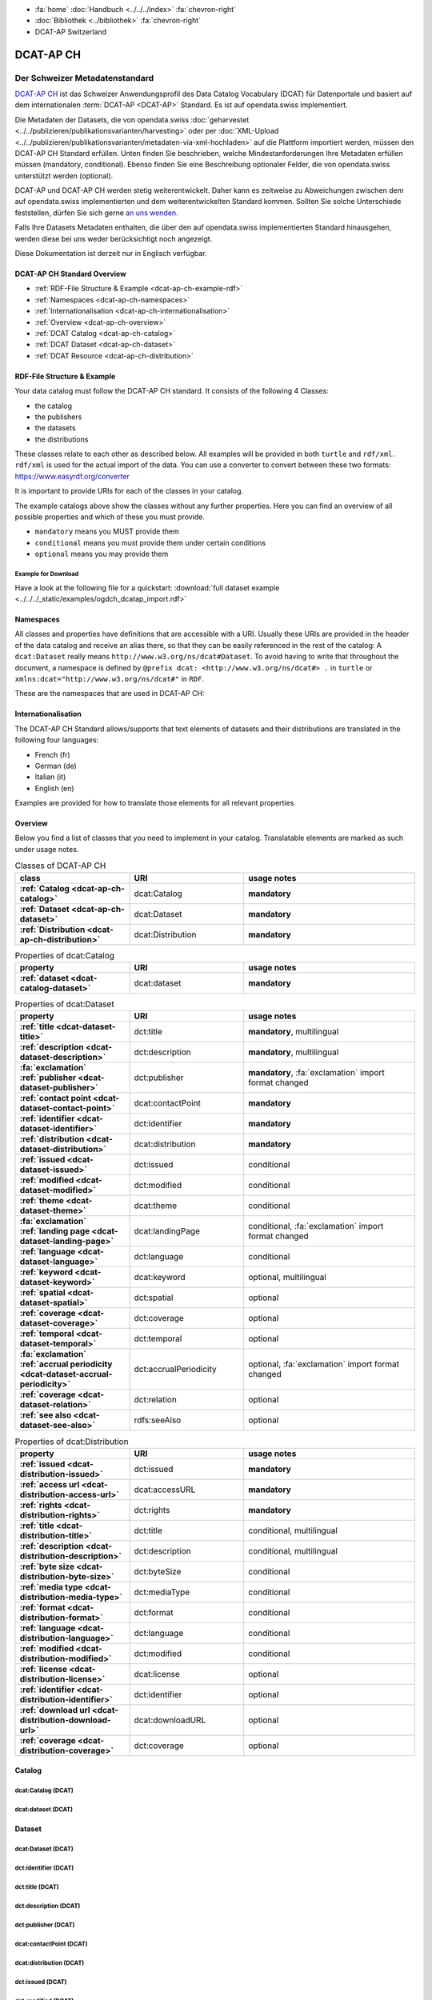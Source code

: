 .. container:: custom-breadcrumbs

   - :fa:`home` :doc:`Handbuch <../../../index>` :fa:`chevron-right`
   - :doc:`Bibliothek <../bibliothek>` :fa:`chevron-right`
   - DCAT-AP Switzerland

**********
DCAT-AP CH
**********

Der Schweizer Metadatenstandard
=====================================

.. container:: Intro

    `DCAT-AP CH <https://dcat-ap.ch/>`__ ist das Schweizer Anwendungsprofil des Data Catalog Vocabulary
    (DCAT) für Datenportale und basiert auf dem
    internationalen :term:`DCAT-AP <DCAT-AP>` Standard. Es ist auf opendata.swiss implementiert.

    Die Metadaten der Datasets, die von opendata.swiss
    :doc:`geharvestet <../../publizieren/publikationsvarianten/harvesting>`
    oder per :doc:`XML-Upload <../../publizieren/publikationsvarianten/metadaten-via-xml-hochladen>`
    auf die Plattform importiert werden, müssen den DCAT-AP CH Standard erfüllen.
    Unten finden Sie beschrieben, welche Mindestanforderungen Ihre Metadaten erfüllen
    müssen (mandatory, conditional). Ebenso finden Sie eine Beschreibung optionaler Felder,
    die von opendata.swiss unterstützt werden (optional).

    DCAT-AP und DCAT-AP CH werden stetig weiterentwickelt. Daher kann es zeitweise zu Abweichungen
    zwischen dem auf opendata.swiss implementierten und dem weiterentwickelten Standard kommen.
    Sollten Sie solche Unterschiede feststellen, dürfen Sie sich gerne
    `an uns wenden <mailto:opendata@bfs.admin.ch>`__.

    Falls Ihre Datasets Metadaten enthalten, die über den auf opendata.swiss implementierten
    Standard hinausgehen, werden diese bei uns weder berücksichtigt noch angezeigt.

    Diese Dokumentation ist derzeit nur in Englisch verfügbar.

DCAT-AP CH Standard Overview
----------------------------

- :ref:`RDF-File Structure & Example <dcat-ap-ch-example-rdf>`
- :ref:`Namespaces <dcat-ap-ch-namespaces>`
- :ref:`Internationalisation <dcat-ap-ch-internationalisation>`
- :ref:`Overview <dcat-ap-ch-overview>`
- :ref:`DCAT Catalog <dcat-ap-ch-catalog>`
- :ref:`DCAT Dataset <dcat-ap-ch-dataset>`
- :ref:`DCAT Resource <dcat-ap-ch-distribution>`


.. _dcat-ap-ch-example-rdf:

RDF-File Structure & Example
------------------------------

Your data catalog must follow the DCAT-AP CH standard.
It consists of the following 4 Classes:

- the catalog
- the publishers
- the datasets
- the distributions

These classes relate to each other as described below.
All examples will be provided in both ``turtle`` and ``rdf/xml``. ``rdf/xml`` is used for the actual import of the data.
You can use a converter to convert between these two formats:
https://www.easyrdf.org/converter

It is important to provide URIs for each of the classes in your catalog.

.. toggle-header::
    :header: Data Catalog in Turtle

    .. code-block:: turtle
        :caption: Here you can see how every class in the catalog has a URI

        @prefix dcat: <http://www.w3.org/ns/dcat#> .
        @prefix dct: <http://purl.org/dc/terms/> .
        @prefix foaf: <http://xmlns.com/foaf/0.1/> .

        <https://tierstatistik.identitas.ch/data/fig-cattle-pyr.csv>
          a dcat:Dataset ;
          dcat:distribution <https://tierstatistik.identitas.ch/de/fig-cattle-pyr.html> ;
          dct:publisher <https://tierstatistik.identitas.ch> .

        <https://tierstatistik.identitas.ch/de/fig-cattle-pyr.html>
          a dcat:Distribution .

.. toggle-header::
    :header: Data Catalog in RDF

    .. code-block:: xml
        :caption: In RDF the URIs are stored in the ``about`` attribute

        <?xml version="1.0" encoding="utf-8" ?>
        <rdf:RDF xmlns:rdf="http://www.w3.org/1999/02/22-rdf-syntax-ns#"
                 xmlns:dcat="http://www.w3.org/ns/dcat#"
                 xmlns:dct="http://purl.org/dc/terms/"
                 xmlns:foaf="http://xmlns.com/foaf/0.1/">

          <dcat:Dataset rdf:about="https://tierstatistik.identitas.ch/data/fig-cattle-pyr.csv">
            <dcat:distribution>
              <dcat:Distribution rdf:about="https://tierstatistik.identitas.ch/de/fig-cattle-pyr.html">
                </dcat:Distribution>
              </dcat:distribution>
          </dcat:Dataset>

        </rdf:RDF>

The example catalogs above show the classes without any further properties.
Here you can find an overview of all possible properties and which of these you must provide.

- ``mandatory`` means you MUST provide them
- ``conditional`` means you must provide them under certain conditions
- ``optional`` means you may provide them

Example for Download
^^^^^^^^^^^^^^^^^^^^

Have a look at the following file for a quickstart:
:download:`full dataset example <../../../_static/examples/ogdch_dcatap_import.rdf>`

.. _dcat-ap-ch-namespaces:

Namespaces
------------

All classes and properties have definitions that are accessible with a URI.
Usually these URIs are provided in the header of the data catalog and receive an alias there,
so that they can be easily referenced in the rest of the catalog:
A ``dcat:Dataset`` really means ``http://www.w3.org/ns/dcat#Dataset``. To avoid having to
write that throughout the document, a namespace is defined by ``@prefix dcat: <http://www.w3.org/ns/dcat#> .`` in ``turtle``
or ``xmlns:dcat="http://www.w3.org/ns/dcat#"`` in ``RDF``.

These are the namespaces that are used in DCAT-AP CH:

.. code-block:: turtle
    :caption: DCAT-AP CH namespaces in turtle

    @prefix dcat: <http://www.w3.org/ns/dcat#> .
    @prefix dct: <http://purl.org/dc/terms/> .
    @prefix foaf: <http://xmlns.com/foaf/0.1/> .
    @prefix xsd: <http://www.w3.org/2001/XMLSchema#> .
    @prefix rdfs: <http://www.w3.org/2000/01/rdf-schema#> .
    @prefix rdf: <http://www.w3.org/1999/02/22-rdf-syntax-ns#> .
    @prefix vcard: <http://www.w3.org/2006/vcard/ns#> .
    @prefix schema: <http://schema.org/> .

.. code-block:: xml
    :caption: DCAT-AP CH namespaces in rdf

    <rdf:RDF
      xmlns:dcat="http://www.w3.org/ns/dcat#"
      xmlns:dct="http://purl.org/dc/terms/"
      xmlns:foaf="http://xmlns.com/foaf/0.1/"
      xmlns:xsd="http://www.w3.org/2001/XMLSchema#"
      xmlns:rdfs="http://www.w3.org/2000/01/rdf-schema#"
      xmlns:rdf="http://www.w3.org/1999/02/22-rdf-syntax-ns#"
      xmlns:vcard="http://www.w3.org/2006/vcard/ns#"
      xmlns:schema="http://schema.org/"
    >

.. _dcat-ap-ch-internationalisation:

Internationalisation
--------------------

The DCAT-AP CH Standard allows/supports that text elements of
datasets and their distributions are translated in the following four
languages:

- French (fr)
- German (de)
- Italian (it)
- English (en)

Examples are provided for how to translate those
elements for all relevant properties.

.. _dcat-ap-ch-overview:

Overview
---------

Below you find a list of classes that you need to implement in your catalog.
Translatable elements are marked as such under usage notes.

.. list-table:: Classes of DCAT-AP CH
    :widths: 20 20 30
    :header-rows: 1
    :stub-columns: 1

    * - class
      - URI
      - usage notes
    * - :ref:`Catalog <dcat-ap-ch-catalog>`
      - dcat:Catalog
      - **mandatory**
    * - :ref:`Dataset <dcat-ap-ch-dataset>`
      - dcat:Dataset
      - **mandatory**
    * - :ref:`Distribution <dcat-ap-ch-distribution>`
      - dcat:Distribution
      - **mandatory**

.. list-table:: Properties of dcat:Catalog
    :widths: 20 20 30
    :header-rows: 1
    :stub-columns: 1

    * - property
      - URI
      - usage notes
    * - :ref:`dataset <dcat-catalog-dataset>`
      - dcat:dataset
      - **mandatory**

.. list-table:: Properties of dcat:Dataset
    :widths: 20 20 30
    :header-rows: 1
    :stub-columns: 1

    * - property
      - URI
      - usage notes
    * - :ref:`title <dcat-dataset-title>`
      - dct:title
      - **mandatory**, multilingual
    * - :ref:`description <dcat-dataset-description>`
      - dct:description
      - **mandatory**, multilingual
    * - :fa:`exclamation` :ref:`publisher <dcat-dataset-publisher>`
      - dct:publisher
      - **mandatory**, :fa:`exclamation` import format changed
    * - :ref:`contact point <dcat-dataset-contact-point>`
      - dcat:contactPoint
      - **mandatory**
    * - :ref:`identifier <dcat-dataset-identifier>`
      - dct:identifier
      - **mandatory**
    * - :ref:`distribution <dcat-dataset-distribution>`
      - dcat:distribution
      - **mandatory**
    * - :ref:`issued <dcat-dataset-issued>`
      - dct:issued
      - conditional
    * - :ref:`modified <dcat-dataset-modified>`
      - dct:modified
      - conditional
    * - :ref:`theme <dcat-dataset-theme>`
      - dcat:theme
      - conditional
    * - :fa:`exclamation` :ref:`landing page <dcat-dataset-landing-page>`
      - dcat:landingPage
      - conditional,  :fa:`exclamation` import format changed
    * - :ref:`language <dcat-dataset-language>`
      - dct:language
      - conditional
    * - :ref:`keyword <dcat-dataset-keyword>`
      - dcat:keyword
      - optional, multilingual
    * - :ref:`spatial <dcat-dataset-spatial>`
      - dct:spatial
      - optional
    * - :ref:`coverage <dcat-dataset-coverage>`
      - dct:coverage
      - optional
    * - :ref:`temporal <dcat-dataset-temporal>`
      - dct:temporal
      - optional
    * - :fa:`exclamation` :ref:`accrual periodicity <dcat-dataset-accrual-periodicity>`
      - dct:accrualPeriodicity
      - optional, :fa:`exclamation` import format changed
    * - :ref:`coverage <dcat-dataset-relation>`
      - dct:relation
      - optional
    * - :ref:`see also <dcat-dataset-see-also>`
      - rdfs:seeAlso
      - optional


.. list-table:: Properties of dcat:Distribution
    :widths: 20 20 30
    :header-rows: 1
    :stub-columns: 1

    * - property
      - URI
      - usage notes
    * - :ref:`issued <dcat-distribution-issued>`
      - dct:issued
      - **mandatory**
    * - :ref:`access url <dcat-distribution-access-url>`
      - dcat:accessURL
      - **mandatory**
    * - :ref:`rights <dcat-distribution-rights>`
      - dct:rights
      - **mandatory**
    * - :ref:`title <dcat-distribution-title>`
      - dct:title
      - conditional, multilingual
    * - :ref:`description <dcat-distribution-description>`
      - dct:description
      - conditional, multilingual
    * - :ref:`byte size <dcat-distribution-byte-size>`
      - dct:byteSize
      - conditional
    * - :ref:`media type <dcat-distribution-media-type>`
      - dct:mediaType
      - conditional
    * - :ref:`format <dcat-distribution-format>`
      - dct:format
      - conditional
    * - :ref:`language <dcat-distribution-language>`
      - dct:language
      - conditional
    * - :ref:`modified <dcat-distribution-modified>`
      - dct:modified
      - conditional
    * - :ref:`license <dcat-distribution-license>`
      - dcat:license
      - optional
    * - :ref:`identifier <dcat-distribution-identifier>`
      - dct:identifier
      - optional
    * - :ref:`download url <dcat-distribution-download-url>`
      - dcat:downloadURL
      - optional
    * - :ref:`coverage <dcat-distribution-coverage>`
      - dct:coverage
      - optional

.. _dcat-ap-ch-catalog:

Catalog
----------------------

.. _dcat-catalog-class:

dcat:Catalog (DCAT)
^^^^^^^^^^^^^^^^^^^^^^^

.. container:: Mapping

    .. include:: dcat-definitions/catalog-class.rst

.. toggle-header::
    :header: Class ``dcat:Catalog`` in Turtle

    .. include:: dcat-examples/catalog-class-ttl.rst

.. toggle-header::
    :header: Class ``dcat:Catalog`` in Rdf/xml

    .. include:: dcat-examples/catalog-class-rdf.rst

.. _dcat-catalog-dataset:

dcat:dataset (DCAT)
^^^^^^^^^^^^^^^^^^^^^^^

.. container:: Mapping

    .. include:: dcat-definitions/catalog-datasets.rst

.. toggle-header::
    :header: Property ``dcat:dataset`` of ``dcat:Catalog`` in Turtle

    .. include:: dcat-examples/catalog-datasets-ttl.rst

.. toggle-header::
    :header:  Property ``dcat:dataset`` of ``dcat:Catalog`` in Rdf/xml

    .. include:: dcat-examples/catalog-datasets-rdf.rst

.. _dcat-ap-ch-dataset:

Dataset
----------------------

.. _dcat-dataset-class:

dcat:Dataset (DCAT)
^^^^^^^^^^^^^^^^^^^^^^^

.. container:: Mapping

    .. include:: dcat-definitions/dataset-class.rst

.. toggle-header::
    :header: Class ``dcat:Dataset`` with a URI in Turtle

    .. include:: dcat-examples/dataset-class-ttl.rst

.. toggle-header::
    :header:  Class ``dcat:Dataset`` with a URI in Rdf/xml

    .. include:: dcat-examples/dataset-class-rdf.rst

.. _dcat-dataset-identifier:

dct:identifier (DCAT)
^^^^^^^^^^^^^^^^^^^^^^^

.. container:: Mapping

    .. include:: dcat-definitions/dataset-identifier.rst

.. toggle-header::
    :header: Property ``dct:identifier`` of ``dcat:Dataset`` in Turtle

    .. include:: dcat-examples/dataset-identifier-ttl.rst

.. toggle-header::
    :header:  Property ``dct:identifier`` of ``dcat:Dataset`` in Rdf/xml

    .. include:: dcat-examples/dataset-identifier-rdf.rst

.. _dcat-dataset-title:

dct:title (DCAT)
^^^^^^^^^^^^^^^^^^^^^^^

.. container:: Mapping

    .. include:: dcat-definitions/dataset-title.rst

.. toggle-header::
    :header: Property ``dct:title`` of ``dcat:Dataset`` in Turtle

    .. include:: dcat-examples/dataset-title-ttl.rst

.. toggle-header::
    :header: Property ``dct:title`` of ``dcat:Dataset`` in Rdf/xml

    .. include:: dcat-examples/dataset-title-rdf.rst

.. _dcat-dataset-description:

dct:description (DCAT)
^^^^^^^^^^^^^^^^^^^^^^^

.. container:: Mapping

    .. include:: dcat-definitions/dataset-description.rst

.. toggle-header::
    :header: Property ``dct:description`` of ``dcat:Dataset`` using Markdown in Turtle

    .. include:: dcat-examples/dataset-description-ttl.rst

.. toggle-header::
    :header: Property ``dct:description`` of ``dcat:Dataset`` using Markdown in Rdf/xml

    .. include:: dcat-examples/dataset-description-rdf.rst

.. _dcat-dataset-publisher:

dct:publisher (DCAT)
^^^^^^^^^^^^^^^^^^^^^^^

.. container:: Mapping

    .. include:: dcat-definitions/dataset-publisher.rst

.. toggle-header::
    :header: :fa:`exclamation` Property ``dct:publisher`` of ``dcat:Dataset`` in Turtle

    .. include:: dcat-examples/dataset-publisher-ttl.rst

.. toggle-header::
    :header: :fa:`exclamation` Property ``dct:publisher`` of ``dcat:Dataset`` in Rdf/xml

    .. include:: dcat-examples/dataset-publisher-rdf.rst

.. toggle-header::
    :header: Deprecated: Property ``dct:publisher`` of ``dcat:Dataset`` in Turtle

    .. include:: dcat-examples/deprecated/dataset-publisher-ttl.rst

.. toggle-header::
    :header: Deprecated: Property ``dct:publisher`` of ``dcat:Dataset`` in Rdf/xml

    .. include:: dcat-examples/deprecated/dataset-publisher-rdf.rst

.. _dcat-dataset-contact-point:

dcat:contactPoint (DCAT)
^^^^^^^^^^^^^^^^^^^^^^^^

.. container:: Mapping

    .. include:: dcat-definitions/dataset-contact-point.rst

.. toggle-header::
    :header: Property ``dcat:contactPoints`` of ``dcat:Dataset`` in Turtle

    .. include:: dcat-examples/dataset-contact-point-ttl.rst

.. toggle-header::
    :header: Property ``dcat:contactPoints`` of ``dcat:Dataset`` in Rdf/xml

    .. include:: dcat-examples/dataset-contact-point-rdf.rst

.. _dcat-dataset-distribution:

dcat:distribution (DCAT)
^^^^^^^^^^^^^^^^^^^^^^^^

.. container:: Mapping

    .. include:: dcat-definitions/dataset-distribution.rst

.. toggle-header::
    :header: Property ``dcat:distribution`` of ``dcat:Dataset`` in Turtle

    .. include:: dcat-examples/dataset-distribution-ttl.rst

.. toggle-header::
    :header: Property ``dcat:distribution`` of ``dcat:Dataset`` in Rdf/xml

    .. include:: dcat-examples/dataset-distribution-rdf.rst

.. _dcat-dataset-issued:

dct:issued (DCAT)
^^^^^^^^^^^^^^^^^^^^^^^

.. container:: Mapping

    .. include:: dcat-definitions/dataset-issued.rst

.. toggle-header::
    :header: Property ``dct:issued`` of ``dcat:Dataset`` in Turtle

    .. include:: dcat-examples/dataset-issued-ttl.rst

.. toggle-header::
    :header: Property ``dct:issued`` of ``dcat:Dataset`` in Rdf/xml

    .. include:: dcat-examples/dataset-issued-rdf.rst

.. _dcat-dataset-modified:

dct-modified (DCAT)
^^^^^^^^^^^^^^^^^^^^^^^^

.. container:: Mapping

   .. include:: dcat-definitions/dataset-modified.rst

.. toggle-header::
    :header: Property ``dct:modified`` of ``dcat:Dataset`` in Turtle

    .. include:: dcat-examples/dataset-modified-ttl.rst

.. toggle-header::
    :header: Property ``dct:modified`` of ``dcat:Dataset`` in Rdf/xml

    .. include:: dcat-examples/dataset-modified-rdf.rst

.. _dcat-dataset-theme:

dcat:theme (DCAT)
^^^^^^^^^^^^^^^^^^^^^^^^

.. container:: Mapping

    .. include:: dcat-definitions/dataset-theme.rst

.. toggle-header::
    :header: Property ``dcat:theme`` of ``dcat:Dataset`` in Turtle

    .. include:: dcat-examples/dataset-theme-ttl.rst

.. toggle-header::
    :header: Property ``dcat:theme`` of ``dcat:Dataset`` in Rdf/xml

    .. include:: dcat-examples/dataset-theme-rdf.rst

.. _dcat-dataset-language:

dct:language (DCAT)
^^^^^^^^^^^^^^^^^^^^^^^^

.. container:: Mapping

    .. include:: dcat-definitions/dataset-language.rst

.. toggle-header::
    :header: Property ``dct:language`` of ``dcat:Dataset``  in Turtle

    .. include:: dcat-examples/dataset-language-ttl.rst

.. toggle-header::
    :header: Property ``dct:language`` of ``dcat:Dataset`` in Rdf/xml

    .. include:: dcat-examples/dataset-language-rdf.rst


.. _dcat-dataset-landing-page:

dcat:landingPage (DCAT)
^^^^^^^^^^^^^^^^^^^^^^^^

.. container:: Mapping

    .. include:: dcat-definitions/dataset-landing-page.rst

.. toggle-header::
    :header: :fa:`exclamation` Property ``dcat:landingPage`` of ``dcat:Dataset`` in Turtle

    .. include:: dcat-examples/dataset-landing-page-ttl.rst

.. toggle-header::
    :header: :fa:`exclamation` Property ``dcat:landingPage`` of ``dcat:Dataset`` in Rdf/xml

    .. include:: dcat-examples/dataset-landing-page-rdf.rst

.. toggle-header::
    :header: Deprecated: Property ``dcat:landingPage`` of ``dcat:Dataset`` in Turtle

    .. include:: dcat-examples/deprecated/dataset-landing-page-ttl.rst

.. toggle-header::
    :header: Deprecated: Property ``dcat:landingPage`` of ``dcat:Dataset`` in Rdf/xml

    .. include:: dcat-examples/deprecated/dataset-landing-page-rdf.rst

.. _dcat-dataset-relation:

dct:relation (DCAT)
^^^^^^^^^^^^^^^^^^^^^^^^

.. container:: Mapping

    .. include:: dcat-definitions/dataset-relation.rst

.. toggle-header::
    :header: Property ``dct:relation`` of ``dcat:Dataset`` in Turtle

    .. include:: dcat-examples/dataset-relation-ttl.rst

.. toggle-header::
    :header: Property ``dct:relation`` of ``dcat:Dataset`` in Rdf/xml

    .. include:: dcat-examples/dataset-relation-rdf.rst

.. _dcat-dataset-keyword:

dcat:keyword (DCAT)
^^^^^^^^^^^^^^^^^^^^^^^^

.. container:: Mapping

   .. include:: dcat-definitions/dataset-keyword.rst

.. toggle-header::
    :header: Property ``dcat:keyword`` of ``dcat:Dataset`` in Turtle

    .. include:: dcat-examples/dataset-keyword-ttl.rst

.. toggle-header::
    :header: Property ``dcat:keyword`` of ``dcat:Dataset`` in Rdf/xml

    .. include:: dcat-examples/dataset-keyword-rdf.rst

.. _dcat-dataset-spatial:

dct:spatial (DCAT)
^^^^^^^^^^^^^^^^^^^^^^^^

.. container:: Mapping

    .. include:: dcat-definitions/dataset-spatial.rst

.. toggle-header::
    :header: Property ``dct:spatial`` of ``dcat:Dataset`` in Turtle

    .. include:: dcat-examples/dataset-spatial-ttl.rst

.. toggle-header::
    :header: Property ``dct:spatial`` of ``dcat:Dataset`` in Rdf/xml

    .. include:: dcat-examples/dataset-spatial-rdf.rst

.. _dcat-dataset-coverage:

dct:coverage (DCAT)
^^^^^^^^^^^^^^^^^^^^^^^^

.. container:: Mapping

    .. include:: dcat-definitions/dataset-coverage.rst

.. toggle-header::
    :header: Property ``dct:coverage`` of ``dcat:Dataset`` in Turtle

    .. include:: dcat-examples/dataset-coverage-ttl.rst

.. toggle-header::
    :header: Property ``dct:coverage`` of ``dcat:Dataset`` in Rdf/xml

    .. include:: dcat-examples/dataset-coverage-rdf.rst

.. _dcat-dataset-temporal:

dct:temporal (DCAT)
^^^^^^^^^^^^^^^^^^^^^^^^

.. container:: Mapping

    .. include:: dcat-definitions/dataset-temporal.rst

.. toggle-header::
    :header: Property ``dct:temporal`` of ``dcat:Dataset`` in Turtle

    .. include:: dcat-examples/dataset-temporal-ttl.rst

.. toggle-header::
    :header: Property ``dct:temporal`` of ``dcat:Dataset`` in Rdf/xml

    .. include:: dcat-examples/dataset-temporal-rdf.rst

.. _dcat-dataset-accrual-periodicity:

dct:accrual-periodicity (DCAT)
^^^^^^^^^^^^^^^^^^^^^^^^^^^^^^

.. container:: Mapping

    .. include:: dcat-definitions/dataset-accrual-periodicity.rst

.. toggle-header::
    :header: :fa:`exclamation` Property ``dct:accrualPeriodicity`` of ``dcat:Dataset`` in Turtle

    .. include:: dcat-examples/dataset-accrual-periodicity-ttl.rst

.. toggle-header::
    :header: :fa:`exclamation` Property ``dct:accrualPeriodicity`` of ``dcat:Dataset`` in Rdf/xml

    .. include:: dcat-examples/dataset-accrual-periodicity-rdf.rst

.. toggle-header::
    :header: Deprecated: Property ``dct:accrualPeriodicity`` of ``dcat:Dataset`` in Turtle

    .. include:: dcat-examples/deprecated/dataset-accrual-periodicity-ttl.rst

.. toggle-header::
    :header: Deprecated: Property ``dct:accrualPeriodicity`` of ``dcat:Dataset`` in Rdf/xml

    .. include:: dcat-examples/deprecated/dataset-accrual-periodicity-rdf.rst

.. _dcat-dataset-see-also:

dcat:seeAlso (DCAT)
^^^^^^^^^^^^^^^^^^^^^^^^

.. container:: Mapping

   .. include:: dcat-definitions/dataset-see-also.rst

.. toggle-header::
    :header: Property ``rdfs:seeAlso`` of ``dcat:Dataset`` in Turtle

    .. include:: dcat-examples/dataset-see-also-ttl.rst

.. toggle-header::
    :header: Property ``rdfs:seeAlso`` of ``dcat:Dataset`` in Rdf/xml

    .. include:: dcat-examples/dataset-see-also-rdf.rst

.. _dcat-ap-ch-distribution:

Distribution
------------

.. _dcat-distribution-class:

dcat:Distribution (DCAT)
^^^^^^^^^^^^^^^^^^^^^^^^

.. container:: Mapping

    .. include:: dcat-definitions/distribution-class.rst

.. toggle-header::
    :header: Class ``dcat:Distribution`` with a URI in Turtle

    .. include:: dcat-examples/distribution-class-ttl.rst

.. toggle-header::
    :header: Class ``dcat:Distribution`` with a URI in Rdf/xml

    .. include:: dcat-examples/distribution-class-rdf.rst

.. _dcat-distribution-access-url:

dcat:accessURL (DCAT)
^^^^^^^^^^^^^^^^^^^^^^^^

.. container:: Mapping

   .. include:: dcat-definitions/distribution-access-url.rst

.. toggle-header::
    :header: Property ``dcat:accessURL`` of ``dcat:Distribution`` in Turtle

    .. include:: dcat-examples/distribution-access-url-ttl.rst

.. toggle-header::
    :header: Property ``dcat:accessURL`` of ``dcat:Distribution`` in Rdf/xml

    .. include:: dcat-examples/distribution-access-url-rdf.rst


.. _dcat-distribution-download-url:

dcat:downloadURL (DCAT)
^^^^^^^^^^^^^^^^^^^^^^^^

.. container:: Mapping

   .. include:: dcat-definitions/distribution-download-url.rst

.. toggle-header::
    :header: Property ``dcat:downloadURL`` of ``dcat:Distribution`` in Turtle

    .. include:: dcat-examples/distribution-download-url-ttl.rst

.. toggle-header::
    :header: Property ``dcat:downloadURL`` of ``dcat:Distribution`` in Rdf/xml

    .. include:: dcat-examples/distribution-download-url-rdf.rst

.. _dcat-distribution-issued:

dct:issued (DCAT)
^^^^^^^^^^^^^^^^^^^^^^^^

.. container:: Mapping

   .. include:: dcat-definitions/distribution-issued.rst

.. toggle-header::
    :header: Property ``dct:issued`` of ``dcat:Distribution`` in Turtle

    .. include:: dcat-examples/distribution-issued-ttl.rst

.. toggle-header::
    :header: Property ``dct:issued`` of ``dcat:Distribution`` in Rdf/xml

    .. include:: dcat-examples/distribution-issued-rdf.rst

.. _dcat-distribution-rights:

dct:rights (DCAT)
^^^^^^^^^^^^^^^^^^^^^^^^

.. container:: Mapping

    .. include:: dcat-definitions/distribution-rights.rst

.. toggle-header::
    :header: Property ``dct:rights`` of ``dcat:Distribution`` in Turtle

    .. include:: dcat-examples/distribution-rights-ttl.rst

.. toggle-header::
    :header: Property ``dct:rights`` of ``dcat:Distribution`` in Rdf/xml

    .. include:: dcat-examples/distribution-rights-rdf.rst

.. _dcat-distribution-media-type:

dct:mediaType (DCAT)
^^^^^^^^^^^^^^^^^^^^^^^^

.. container:: Mapping

    .. include:: dcat-definitions/distribution-media-type.rst

.. toggle-header::
    :header: Property ``dcat:mediaType`` of ``dcat:Distribution`` in Turtle

    .. include:: dcat-examples/distribution-media-type-ttl.rst

.. toggle-header::
    :header: Property ``dcat:mediaType`` of ``dcat:Distribution`` in Rdf/xml

    .. include:: dcat-examples/distribution-media-type-rdf.rst

.. _dcat-distribution-format:

dct:format (DCAT)
^^^^^^^^^^^^^^^^^^^^^^^^

.. container:: Mapping

    .. include:: dcat-definitions/distribution-format.rst

.. toggle-header::
    :header: Property ``dct:format`` of ``dcat:Distribution`` in Turtle

    .. include:: dcat-examples/distribution-format-ttl.rst

.. toggle-header::
    :header: Property ``dct:format`` of ``dcat:Distribution`` in Rdf/xml

    .. include:: dcat-examples/distribution-format-rdf.rst

.. _dcat-distribution-byte-size:

dcat:byteSize (DCAT)
^^^^^^^^^^^^^^^^^^^^^^^^

.. container:: Mapping

   .. include:: dcat-definitions/distribution-byte-size.rst

.. toggle-header::
    :header: Property ``dcat:byteSize`` of ``dcat:Distribution`` in Turtle

    .. include:: dcat-examples/distribution-byte-size-ttl.rst

.. toggle-header::
    :header: Property ``dcat:byteSize`` of ``dcat:Distribution`` in Rdf/xml

    .. include:: dcat-examples/distribution-byte-size-rdf.rst

.. _dcat-distribution-modified:

dct:modified (DCAT)
^^^^^^^^^^^^^^^^^^^^^^^^

.. container:: Mapping

    .. include:: dcat-definitions/distribution-modified.rst

.. toggle-header::
    :header: Property ``dct:modified`` of ``dcat:Distribution`` in Turtle

    .. include:: dcat-examples/distribution-modified-ttl.rst

.. toggle-header::
    :header: Property ``dct:modified`` of ``dcat:Distribution`` in Rdf/xml

    .. include:: dcat-examples/distribution-modified-rdf.rst

.. _dcat-distribution-title:

dct:title (DCAT)
^^^^^^^^^^^^^^^^^^^^^^^^

.. container:: Mapping

    .. include:: dcat-definitions/distribution-title.rst

.. toggle-header::
    :header: Property ``dct:title`` of ``dcat:Distribution`` in Turtle

    .. include:: dcat-examples/distribution-title-ttl.rst

.. toggle-header::
    :header: Property ``dct:title`` of ``dcat:Dataset`` in Rdf/xml

    .. include:: dcat-examples/distribution-title-rdf.rst

.. _dcat-distribution-description:

dct:description (DCAT)
^^^^^^^^^^^^^^^^^^^^^^^^

.. container:: Mapping

   .. include:: dcat-definitions/distribution-description.rst

.. toggle-header::
    :header: Property ``dct:description`` of ``dcat:Distribution`` in Turtle

    .. include:: dcat-examples/distribution-description-ttl.rst

.. toggle-header::
    :header: Property ``dct:description`` of ``dcat:Distribution`` in Rdf/xml

    .. include:: dcat-examples/distribution-description-rdf.rst

.. _dcat-distribution-language:

dct:language (DCAT)
^^^^^^^^^^^^^^^^^^^^^^^^

.. container:: Mapping

    .. include:: dcat-definitions/distribution-language.rst

.. toggle-header::
    :header: Property ``dct:language`` of ``dcat:Distribution``  in Turtle

    .. include:: dcat-examples/distribution-language-ttl.rst

.. toggle-header::
    :header: Property ``dct:language`` of ``dcat:Distribution``  in Rdf/xml

    .. include:: dcat-examples/distribution-language-rdf.rst

.. _dcat-distribution-identifier:

dct:identifier (DCAT)
^^^^^^^^^^^^^^^^^^^^^^^^

.. container:: Mapping

   .. include:: dcat-definitions/distribution-identifier.rst

.. toggle-header::
    :header:  Property ``dct:identifier`` of ``dcat:Distribution`` in Turtle

    .. include:: dcat-examples/distribution-identifier-ttl.rst

.. toggle-header::
    :header:  Property ``dct:identifier`` of ``dcat:Distribution`` in Rdf/xml

    .. include:: dcat-examples/distribution-identifier-rdf.rst

.. _dcat-distribution-coverage:

dct:coverage (DCAT)
^^^^^^^^^^^^^^^^^^^^^^^^

.. container:: Mapping

   .. include:: dcat-definitions/distribution-coverage.rst

.. toggle-header::
    :header: Property ``dct:coverage`` of ``dcat:Distribution`` in Turtle

    .. include:: dcat-examples/distribution-coverage-ttl.rst

.. toggle-header::
    :header: Property ``dct:coverage`` of ``dcat:Distribution`` in Rdf/xml

    .. include:: dcat-examples/distribution-coverage-rdf.rst

.. _dcat-distribution-license:

dct:license (DCAT)
^^^^^^^^^^^^^^^^^^^^^^^^

.. container:: Mapping

   .. include:: dcat-definitions/distribution-license.rst
